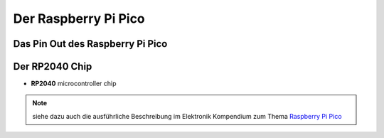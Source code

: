 Der Raspberry Pi Pico
===============

Das Pin Out des Raspberry Pi Pico
----------------
.. _pinout:
.. image:: bilder/PinBelegungPico.png
    :alt: Pinbelegung Raspberry Pi Pico


Der RP2040 Chip
-----------------

- **RP2040** microcontroller chip

.. csv-table:: Die inneren Werte des Pi Pico
   :header: "Merkmal", Spezifikation"
   :widths: auto, auto

   "Prozessor", "Zwei Kerne Arm Cortex M0+"
   "Taktfrequenz", "bis zu 133 MHz"
   "Speicher", "264kB SRAM und 2MB on-board Flashspeicher"
   "Input/Output", "26 × GPIO pins 2 × SPI, 2 × I2C, 2 × UART, 3 × 12-bit ADC"
   "Stromversorgung", "Spannung Input 2-5,5 V DC"
   "Strom an Pins", "max. 10mA pro GPIO Pin"
   "Arbeitsspannung", "3,3V Logic Level"
   "Besonderheiten", "Temperatursensor, onBoard LED, Debugging Schnittstelle"

.. note:: siehe dazu auch die ausführliche Beschreibung im Elektronik Kompendium zum Thema `Raspberry Pi Pico <https://www.elektronik-kompendium.de/sites/raspberry-pi/2604131.htm>`_


.. image:: bilder/RaspberryPiPico_Steckbrett_Kabel.png
    :alt: Startset des Raspberry Pi Pico


